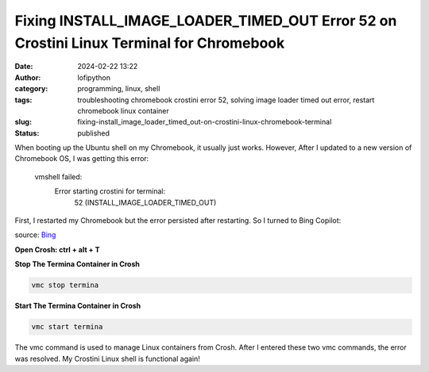 Fixing INSTALL_IMAGE_LOADER_TIMED_OUT Error 52 on Crostini Linux Terminal for Chromebook
########################################################################################
:date: 2024-02-22 13:22
:author: lofipython
:category: programming, linux, shell
:tags: troubleshooting chromebook crostini error 52, solving image loader timed out error, restart chromebook linux container
:slug: fixing-install_image_loader_timed_out-on-crostini-linux-chromebook-terminal
:status: published

When booting up the Ubuntu shell on my Chromebook, it usually just works. However, After I updated 
to a new version of Chromebook OS, I was getting this error:

   vmshell failed: 
      Error starting crostini for terminal: 
         52 (INSTALL_IMAGE_LOADER_TIMED_OUT)

First, I restarted my Chromebook but the error persisted after restarting. So I turned to Bing Copilot:

.. image:: {static}/images/bing-restart-crostini.png
  :alt: asking bing how to fix crostini error code 52

source: `Bing <bing.com>`__

**Open Crosh: ctrl + alt + T**

**Stop The Termina Container in Crosh**

.. code:: console

   vmc stop termina


**Start The Termina Container in Crosh**

.. code:: console

   vmc start termina


The vmc command is used to manage Linux containers from Crosh. After I entered these two vmc commands, 
the error was resolved. My Crostini Linux shell is functional again!